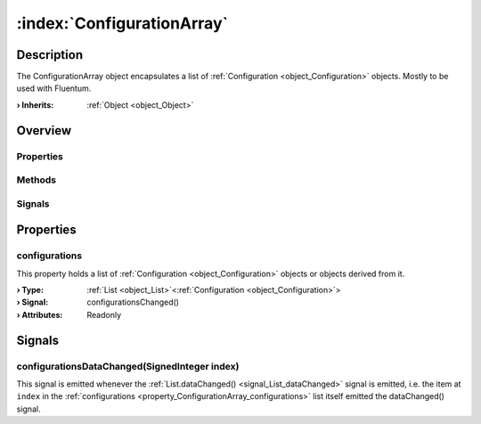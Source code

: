 
.. _object_ConfigurationArray:


:index:`ConfigurationArray`
---------------------------

Description
***********

The ConfigurationArray object encapsulates a list of :ref:`Configuration <object_Configuration>` objects. Mostly to be used with Fluentum.

:**› Inherits**: :ref:`Object <object_Object>`

Overview
********

Properties
++++++++++

.. hlist::
  :columns: 1

  * :ref:`configurations <property_ConfigurationArray_configurations>`
  * :ref:`Object.objectId <property_Object_objectId>`
  * :ref:`Object.parent <property_Object_parent>`

Methods
+++++++

.. hlist::
  :columns: 1

  * :ref:`Object.deserializeProperties() <method_Object_deserializeProperties>`
  * :ref:`Object.fromJson() <method_Object_fromJson>`
  * :ref:`Object.toJson() <method_Object_toJson>`

Signals
+++++++

.. hlist::
  :columns: 1

  * :ref:`configurationsDataChanged() <signal_ConfigurationArray_configurationsDataChanged>`
  * :ref:`Object.completed() <signal_Object_completed>`



Properties
**********


.. _property_ConfigurationArray_configurations:

.. _signal_ConfigurationArray_configurationsChanged:

.. index::
   single: configurations

configurations
++++++++++++++

This property holds a list of :ref:`Configuration <object_Configuration>` objects or objects derived from it.

:**› Type**: :ref:`List <object_List>`\<:ref:`Configuration <object_Configuration>`>
:**› Signal**: configurationsChanged()
:**› Attributes**: Readonly

Signals
*******


.. _signal_ConfigurationArray_configurationsDataChanged:

.. index::
   single: configurationsDataChanged

configurationsDataChanged(SignedInteger index)
++++++++++++++++++++++++++++++++++++++++++++++

This signal is emitted whenever the :ref:`List.dataChanged() <signal_List_dataChanged>` signal is emitted, i.e. the item at ``index`` in the :ref:`configurations <property_ConfigurationArray_configurations>` list itself emitted the dataChanged() signal.


